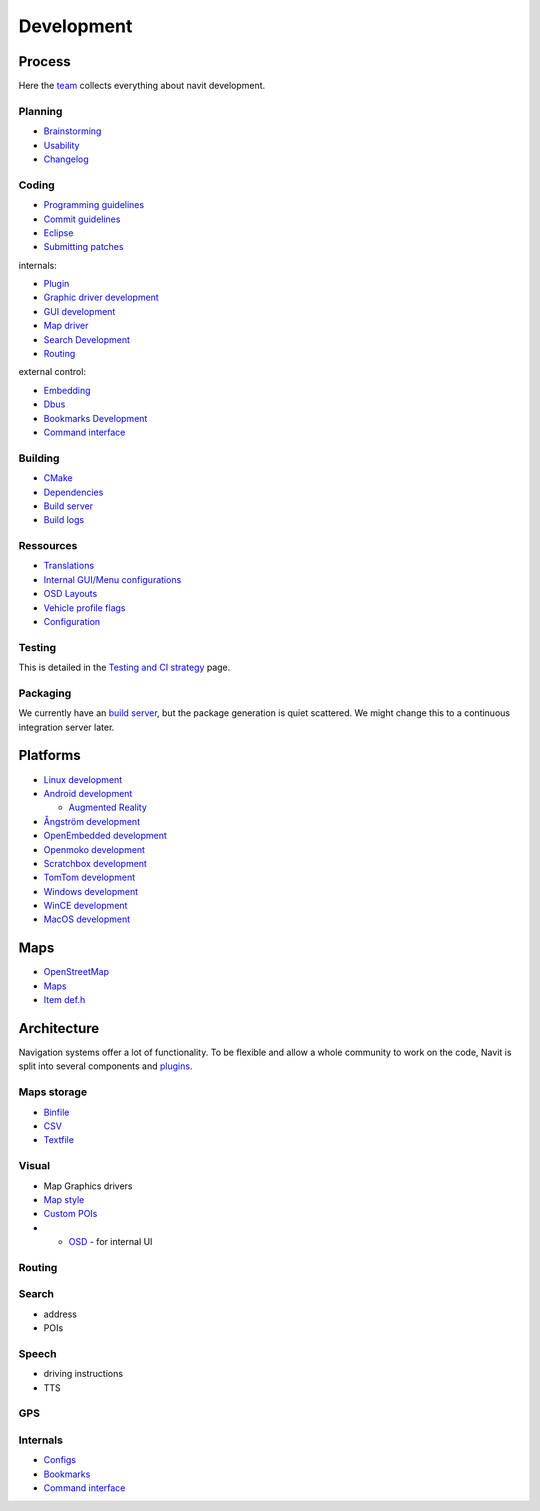 Development
===========

.. raw:: mediawiki

   {{warning|1='''This is a master page that can now be found at:''' https://navit.readthedocs.io/en/trunk/index.html . It is only kept here for archiving purposes.}}

Process
-------

|Aspects of our project| Here the `team <team>`__ collects everything
about navit development.

Planning
~~~~~~~~

-  `Brainstorming <Brainstorming>`__
-  `Usability <Usability>`__
-  `Changelog <Changelog>`__

Coding
~~~~~~

-  `Programming guidelines <Programming_guidelines>`__
-  `Commit guidelines <Commit_guidelines>`__
-  `Eclipse <Eclipse>`__
-  `Submitting patches <Submitting_patches>`__

internals:

-  `Plugin <Plugin>`__
-  `Graphic driver development <Graphic_driver_development>`__
-  `GUI development <GUI_development>`__
-  `Map driver <Map_driver>`__
-  `Search Development <Search_Development>`__
-  `Routing <Routing>`__

external control:

-  `Embedding <Embedding>`__
-  `Dbus <Dbus>`__
-  `Bookmarks Development <Bookmarks_Development>`__
-  `Command interface <Command_interface>`__

Building
~~~~~~~~

-  `CMake <CMake>`__
-  `Dependencies <Dependencies>`__
-  `Build server <http://download.navit-project.org/navit/>`__
-  `Build logs <http://download.navit-project.org/logs/navit/>`__

Ressources
~~~~~~~~~~

-  `Translations <Translations>`__
-  `Internal GUI/Menu
   configurations <Internal_GUI/Menu_configurations>`__
-  `OSD Layouts <OSD_Layouts>`__
-  `Vehicle profile flags <Vehicle_profile_flags>`__
-  `Configuration <Configuration>`__

Testing
~~~~~~~

This is detailed in the `Testing and CI
strategy <Testing_and_CI_strategy>`__ page.

Packaging
~~~~~~~~~

We currently have an `build
server <http://download.navit-project.org/logs/navit/stats.html>`__, but
the package generation is quiet scattered. We might change this to a
continuous integration server later.

Platforms
---------

-  `Linux development <Linux_development>`__
-  `Android development <Android_development>`__

   -  `Augmented Reality <Augmented_Reality>`__

-  `Ångström development <Ångström_development>`__
-  `OpenEmbedded development <OpenEmbedded_development>`__
-  `Openmoko development <Openmoko_development>`__
-  `Scratchbox development <Scratchbox_development>`__
-  `TomTom development <TomTom_development>`__
-  `Windows development <Windows_development>`__
-  `WinCE development <WinCE_development>`__
-  `MacOS development <MacOS_development>`__

Maps
----

-  `OpenStreetMap <OpenStreetMap>`__
-  `Maps <Maps>`__
-  `Item def.h <Item_def.h>`__

Architecture
------------

|components of our project| Navigation systems offer a lot of
functionality. To be flexible and allow a whole community to work on the
code, Navit is split into several components and `plugins <plugin>`__.

.. _maps_storage:

Maps storage
~~~~~~~~~~~~

-  `Binfile <Binfile>`__
-  `CSV <CSV>`__
-  `Textfile <Textfile>`__

Visual
~~~~~~

-  Map Graphics drivers

-  `Map style <Map_style>`__

-  `Custom POIs <Custom_POIs>`__

-  

   -  `OSD <OSD>`__ - for internal UI

Routing
~~~~~~~

Search
~~~~~~

-  address
-  POIs

Speech
~~~~~~

-  driving instructions
-  TTS

GPS
~~~

Internals
~~~~~~~~~

-  `Configs <Configuration/Full_list_of_options>`__
-  `Bookmarks <Bookmarks_Development>`__
-  `Command interface <Command_interface>`__

.. |Aspects of our project| image:: NAVIT_aspects.svg
   :width: 400px
.. |components of our project| image:: NAVIT_components.svg
   :width: 400px
